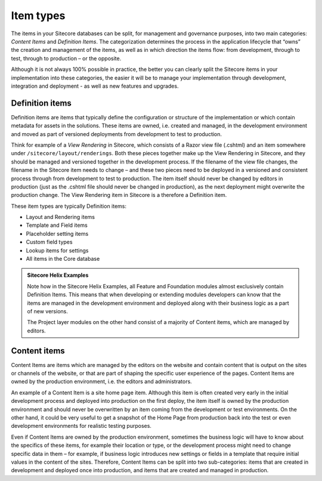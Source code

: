 Item types
~~~~~~~~~~

The items in your Sitecore databases can be split, for management and
governance purposes, into two main categories: *Content Items* and
*Definition Items*. The categorization determines the process in the
application lifecycle that “owns” the creation and management of the
items, as well as in which direction the items flow: from development,
through to test, through to production – or the opposite.

Although it is not always 100% possible in practice, the better you can
clearly split the Sitecore items in your implementation into these
categories, the easier it will be to manage your implementation through
development, integration and deployment - as well as new features and upgrades.

Definition items
^^^^^^^^^^^^^^^^

Definition items are items that typically define the configuration or
structure of the implementation or which contain metadata for assets in
the solutions. These items are owned, i.e. created and managed, in the
development environment and moved as part of versioned deployments from
development to test to production.

Think for example of a *View Rendering* in Sitecore, which consists of a
Razor view file (.cshtml) and an item somewhere under
``/sitecore/layout/renderings``. Both these pieces together make up the View
Rendering in Sitecore, and they should be managed and versioned together
in the development process. If the filename of the view file changes,
the filename in the Sitecore item needs to change – and these two pieces
need to be deployed in a versioned and consistent process through from
development to test to production. The item itself should never be
changed by editors in production (just as the .cshtml file should never
be changed in production), as the next deployment might overwrite the
production change. The View Rendering item in Sitecore is a therefore a
Definition item.

These item types are typically Definition items:

-  Layout and Rendering items
-  Template and Field items
-  Placeholder setting items
-  Custom field types
-  Lookup items for settings
-  All items in the Core database

.. admonition:: Sitecore Helix Examples

    Note how in the Sitecore Helix Examples, all Feature and Foundation
    modules almost exclusively contain Definition Items. This means that
    when developing or extending modules developers can know that the items
    are managed in the development environment and deployed along with their
    business logic as a part of new versions.

    The Project layer modules on the other hand consist of a majority of
    Content items, which are managed by editors.

Content items
^^^^^^^^^^^^^

Content Items are items which are managed by the editors on the website
and contain content that is output on the sites or channels of the
website, or that are part of shaping the specific user experience of the
pages. Content Items are owned by the production environment, i.e. the
editors and administrators.

An example of a Content Item is a site home page item. Although this
item is often created very early in the initial development process and
deployed into production on the first deploy, the item itself is owned
by the production environment and should never be overwritten by an item
coming from the development or test environments. On the other hand, it
could be very useful to get a snapshot of the Home Page from production
back into the test or even development environments for realistic
testing purposes.

Even if Content Items are owned by the production environment, sometimes
the business logic will have to know about the specifics of these items,
for example their location or type, or the development process might
need to change specific data in them – for example, if business logic
introduces new settings or fields in a template that require initial
values in the content of the sites. Therefore, Content Items can be
split into two sub-categories: items that are created in development and
deployed once into production, and items that are created and managed in
production.